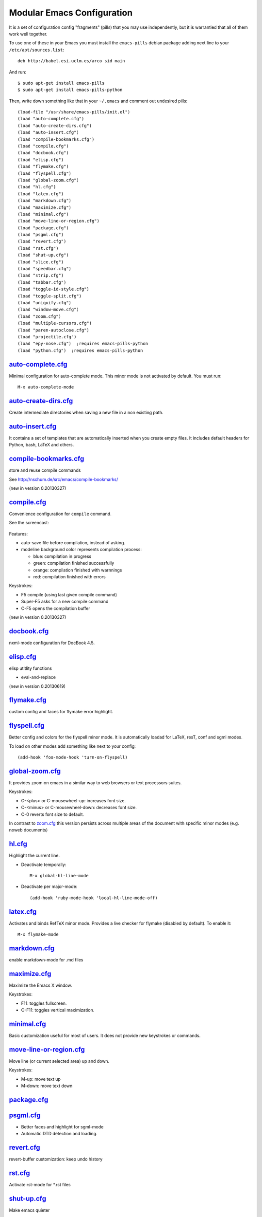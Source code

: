 ===========================
Modular Emacs Configuration
===========================

It is a set of configuration config "fragments" (pills) that you may use independently,
but it is warrantied that all of them work well together.

To use one of these in your Emacs you must install the ``emacs-pills`` debian
package adding next line to your ``/etc/apt/sources.list``::

  deb http://babel.esi.uclm.es/arco sid main

And run::

  $ sudo apt-get install emacs-pills
  $ sudo apt-get install emacs-pills-python

Then, write down something like that in your ``~/.emacs`` and comment
out undesired pills::

  (load-file "/usr/share/emacs-pills/init.el")
  (load "auto-complete.cfg")
  (load "auto-create-dirs.cfg")
  (load "auto-insert.cfg")
  (load "compile-bookmarks.cfg")
  (load "compile.cfg")
  (load "docbook.cfg")
  (load "elisp.cfg")
  (load "flymake.cfg")
  (load "flyspell.cfg")
  (load "global-zoom.cfg")
  (load "hl.cfg")
  (load "latex.cfg")
  (load "markdown.cfg")
  (load "maximize.cfg")
  (load "minimal.cfg")
  (load "move-line-or-region.cfg")
  (load "package.cfg")
  (load "psgml.cfg")
  (load "revert.cfg")
  (load "rst.cfg")
  (load "shut-up.cfg")
  (load "slice.cfg")
  (load "speedbar.cfg")
  (load "strip.cfg")
  (load "tabbar.cfg")
  (load "toggle-id-style.cfg")
  (load "toggle-split.cfg")
  (load "uniquify.cfg")
  (load "window-move.cfg")
  (load "zoom.cfg")
  (load "multiple-cursors.cfg")
  (load "paren-autoclose.cfg")
  (load "projectile.cfg")
  (load "epy-nose.cfg")  ;requires emacs-pills-python
  (load "python.cfg")  ;requires emacs-pills-python

`auto-complete.cfg <https://bitbucket.org/arco_group/emacs-pills/src/tip/config/auto-complete.cfg.el>`_
=======================================================================================================

Minimal configuration for auto-complete mode. This minor mode is not
activated by default. You must run::

  M-x auto-complete-mode

`auto-create-dirs.cfg <https://bitbucket.org/arco_group/emacs-pills/src/tip/config/auto-create-dirs.cfg.el>`_
=============================================================================================================

Create intermediate directories when saving a new file in a non existing path.

`auto-insert.cfg <https://bitbucket.org/arco_group/emacs-pills/src/tip/config/auto-insert.cfg.el>`_
===================================================================================================

It contains a set of templates that are automatically inserted when you
create empty files. It includes default headers for Python, bash, LaTeX and
others.

`compile-bookmarks.cfg <https://bitbucket.org/arco_group/emacs-pills/src/tip/config/compile-bookmarks.cfg.el>`_
===============================================================================================================

store and reuse compile commands

See http://nschum.de/src/emacs/compile-bookmarks/

(new in version 0.20130327)

`compile.cfg <https://bitbucket.org/arco_group/emacs-pills/src/tip/config/compile.cfg.el>`_
===========================================================================================

Convenience configuration for ``compile`` command.

See the screencast:

   |compile-screencast|_

.. |compile-screencast| image:: http://i3.ytimg.com/vi/ZnWN7htqT48/2.jpg?time=1371658070649
.. _compile-screencast: http://youtu.be/ZnWN7htqT48

Features:

- auto-save file before compilation, instead of asking.
- modeline background color represents compilation process:

  - blue: compilation in progress
  - green:  compilation finished successfully
  - orange: compilation finished with warnnings
  - red: compilation finished with errors

Keystrokes:

- F5 compile (using last given compile command)
- Super-F5 asks for a new compile command
- C-F5 opens the compilation buffer

(new in version 0.20130327)

`docbook.cfg <https://bitbucket.org/arco_group/emacs-pills/src/tip/config/docbook.cfg.el>`_
===========================================================================================

nxml-mode configuration for DocBook 4.5.

`elisp.cfg <https://bitbucket.org/arco_group/emacs-pills/src/tip/config/elisp.cfg.el>`_
=======================================================================================

elisp utitlity functions

- eval-and-replace

(new in version 0.20130619)

`flymake.cfg <https://bitbucket.org/arco_group/emacs-pills/src/tip/config/flymake.cfg.el>`_
===========================================================================================

custom config and faces for flymake error highlight.

`flyspell.cfg <https://bitbucket.org/arco_group/emacs-pills/src/tip/config/flyspell.cfg.el>`_
=============================================================================================

Better config and colors for the flyspell minor mode.
It is automatically loadad for LaTeX, resT, conf and sgml modes.

To load on other modes add something like next to your config::

  (add-hook 'foo-mode-hook 'turn-on-flyspell)

`global-zoom.cfg <https://bitbucket.org/arco_group/emacs-pills/src/tip/config/global-zoom.cfg.el>`_
===================================================================================================

It provides zoom on emacs in a similar way to web browsers or text processors suites.

Keystrokes:

- C-<plus> or C-mousewheel-up: increases font size.
- C-<minus> or C-mousewheel-down: decreases font size.
- C-0 reverts font size to default.

In contrast to `zoom.cfg`_ this version persists across multiple areas
of the document with specific minor modes (e.g. noweb documents)

.. _zoom.cfg: https://bitbucket.org/arco_group/emacs-pills/src/tip/config/zoom.cfg.el

`hl.cfg <https://bitbucket.org/arco_group/emacs-pills/src/tip/config/hl.cfg.el>`_
=================================================================================

Highlight the current line.

- Deactivate temporally::

    M-x global-hl-line-mode

- Deactivate per major-mode::

    (add-hook 'ruby-mode-hook 'local-hl-line-mode-off)

`latex.cfg <https://bitbucket.org/arco_group/emacs-pills/src/tip/config/latex.cfg.el>`_
=======================================================================================

Activates and binds RefTeX minor mode.
Provides a live checker for flymake (disabled by default). To enable it::

  M-x flymake-mode

`markdown.cfg <https://bitbucket.org/arco_group/emacs-pills/src/tip/config/markdown.cfg.el>`_
=============================================================================================

enable markdown-mode for .md files

`maximize.cfg <https://bitbucket.org/arco_group/emacs-pills/src/tip/config/maximize.cfg.el>`_
=============================================================================================

Maximize the Emacs X window.

Keystrokes:

- F11: toggles fullscreen.
- C-F11: toggles vertical maximization.

`minimal.cfg <https://bitbucket.org/arco_group/emacs-pills/src/tip/config/minimal.cfg.el>`_
===========================================================================================

Basic customization useful for most of users. It does not provide new keystrokes or
commands.

`move-line-or-region.cfg <https://bitbucket.org/arco_group/emacs-pills/src/tip/config/move-line-or-region.cfg.el>`_
===================================================================================================================

Move line (or current selected area) up and down.

Keystrokes:

- M-up:   move text up
- M-down: move text down

`package.cfg <https://bitbucket.org/arco_group/emacs-pills/src/tip/config/package.cfg.el>`_
===========================================================================================


`psgml.cfg <https://bitbucket.org/arco_group/emacs-pills/src/tip/config/psgml.cfg.el>`_
=======================================================================================

- Better faces and highlight for sgml-mode
- Automatic DTD detection and loading.

`revert.cfg <https://bitbucket.org/arco_group/emacs-pills/src/tip/config/revert.cfg.el>`_
=========================================================================================

revert-buffer customization: keep undo history

`rst.cfg <https://bitbucket.org/arco_group/emacs-pills/src/tip/config/rst.cfg.el>`_
===================================================================================

Activate rst-mode for *.rst files

`shut-up.cfg <https://bitbucket.org/arco_group/emacs-pills/src/tip/config/shut-up.cfg.el>`_
===========================================================================================

Make emacs quieter

`slice.cfg <https://bitbucket.org/arco_group/emacs-pills/src/tip/config/slice.cfg.el>`_
=======================================================================================

Syntax highlight (with c++-mode) for .ice files

`speedbar.cfg <https://bitbucket.org/arco_group/emacs-pills/src/tip/config/speedbar.cfg.el>`_
=============================================================================================

It provides F9 to show/hide the speedbar, and set position to right.

`strip.cfg <https://bitbucket.org/arco_group/emacs-pills/src/tip/config/strip.cfg.el>`_
=======================================================================================

On save, automatically:

- remove trailing spaces at end of lines,
- assure an empty line at end of buffer

Keystrokes: None

`tabbar.cfg <https://bitbucket.org/arco_group/emacs-pills/src/tip/config/tabbar.cfg.el>`_
=========================================================================================

A very good customization for tabbar-mode.

- Better faces for tabs.
- Separate buffers in three independent groups: user files, dired and messages.

.. image:: http://crysol.org/files/emacs-tabbar.png

Keystrokes:

- M-<n> to change among the first 10 tabs
- C-S-left and C-S-right to change among buffers in the same group.
- C-S-up and C-S-down to change among groups.

`toggle-id-style.cfg <https://bitbucket.org/arco_group/emacs-pills/src/tip/config/toggle-id-style.cfg.el>`_
===========================================================================================================

toggle between CamelCase and underscore_lowercase identifiers

Keystrokes:

- C-c C toggles identifer style

(new in version 0.20130619)

`toggle-split.cfg <https://bitbucket.org/arco_group/emacs-pills/src/tip/config/toggle-split.cfg.el>`_
=====================================================================================================

Keystrokes:

- C-x 4: Changes among vertical and horizontal two-window layouts.

`uniquify.cfg <https://bitbucket.org/arco_group/emacs-pills/src/tip/config/uniquify.cfg.el>`_
=============================================================================================

uniquify customization to use directory instead of a number to differentiate
buffers with the same filename.

Keystrokes: None

`window-move.cfg <https://bitbucket.org/arco_group/emacs-pills/src/tip/config/window-move.cfg.el>`_
===================================================================================================

Move among windows with keyboard

Keystrokes:

- Control-Super-left:  Move to left window
- Control-Super-right: Move to right window
- Control-Super-up:    Move to upper window
- Control-Super-down:  Move to downer window

`zoom.cfg <https://bitbucket.org/arco_group/emacs-pills/src/tip/config/zoom.cfg.el>`_
=====================================================================================

It provides zoom on emacs in a similar way to web browsers or text processors suites.

Keystrokes:

- C-<plus> or C-mousewheel-up: increases font size.
- C-<minus> or C-mousewheel-down: decreases font size.
- C-0 reverts font size to default.

